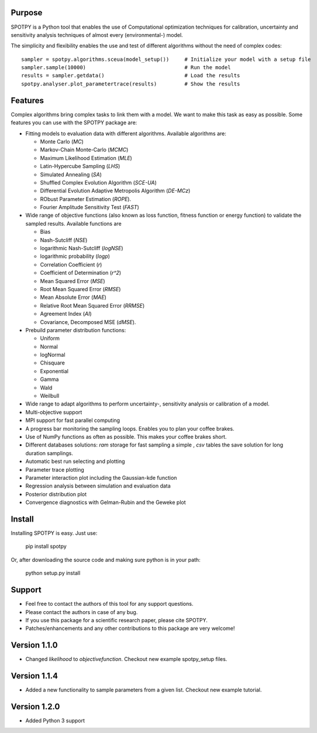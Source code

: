 =================
Purpose
=================

SPOTPY is a Python tool that enables the use of Computational optimization techniques for calibration, uncertainty 
and sensitivity analysis techniques of almost every (environmental-) model.
 
The simplicity and flexibility enables the use and test of different 
algorithms without the need of complex codes::

	sampler = spotpy.algorithms.sceua(model_setup())     # Initialize your model with a setup file
	sampler.sample(10000)                                # Run the model
	results = sampler.getdata()                          # Load the results
	spotpy.analyser.plot_parametertrace(results)         # Show the results


=================
Features
=================

Complex algorithms bring complex tasks to link them with a model. 
We want to make this task as easy as possible. 
Some features you can use with the SPOTPY package are:

* Fitting models to evaluation data with different algorithms. 
  Available algorithms are: 
  
  * Monte Carlo (`MC`)
  * Markov-Chain Monte-Carlo (`MCMC`)
  * Maximum Likelihood Estimation (`MLE`)
  * Latin-Hypercube Sampling (`LHS`) 
  * Simulated Annealing (`SA`)
  * Shuffled Complex Evolution Algorithm (`SCE-UA`)
  * Differential Evolution Adaptive Metropolis Algorithm (`DE-MCz`) 
  * RObust Parameter Estimation (`ROPE`).
  * Fourier Amplitude Sensitivity Test (`FAST`)

* Wide range of objective functions (also known as loss function, fitness function or energy function) to validate the sampled results. Available functions are

  * Bias
  * Nash-Sutcliff (`NSE`)
  * logarithmic Nash-Sutcliff (`logNSE`)
  * logarithmic probability (`logp`)
  * Correlation Coefficient (`r`)
  * Coefficient of Determination (`r^2`)
  * Mean Squared Error (`MSE`)
  * Root Mean Squared Error (`RMSE`)
  * Mean Absolute Error (`MAE`)
  * Relative Root Mean Squared Error (`RRMSE`)
  * Agreement Index (`AI`)
  * Covariance, Decomposed MSE (`dMSE`).

* Prebuild parameter distribution functions: 

  * Uniform
  * Normal
  * logNormal
  * Chisquare
  * Exponential
  * Gamma
  * Wald
  * Weilbull

* Wide range to adapt algorithms to perform uncertainty-, sensitivity analysis or calibration
  of a model.

* Multi-objective support
 
* MPI support for fast parallel computing

* A progress bar monitoring the sampling loops. Enables you to plan your coffee brakes.

* Use of NumPy functions as often as possible. This makes your coffee brakes short.

* Different databases solutions: `ram` storage for fast sampling a simple , `csv` tables
  the save solution for long duration samplings.

* Automatic best run selecting and plotting

* Parameter trace plotting

* Parameter interaction plot including the Gaussian-kde function

* Regression analysis between simulation and evaluation data

* Posterior distribution plot

* Convergence diagnostics with Gelman-Rubin and the Geweke plot

=================
Install
=================

Installing SPOTPY is easy. Just use:

	pip install spotpy

Or, after downloading the source code and making sure python is in your path:

	python setup.py install
	
=================
Support
=================

* Feel free to contact the authors of this tool for any support questions.

* Please contact the authors in case of any bug.

* If you use this package for a scientific research paper, please cite SPOTPY.

* Patches/enhancements and any other contributions to this package are very welcome!

=================
Version 1.1.0
=================

* Changed `likelihood` to `objectivefunction`. Checkout new example spotpy_setup files.  

=================
Version 1.1.4
=================

* Added a new functionality to sample parameters from a given list. Checkout new example tutorial.  

=================
Version 1.2.0
=================

* Added Python 3 support
